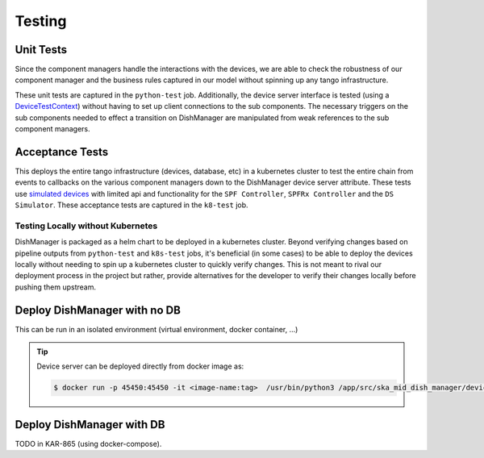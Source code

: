 =======
Testing
=======

Unit Tests
^^^^^^^^^^

Since the component managers handle the interactions with the devices, we are
able to check the robustness of our component manager and the business rules
captured in our model without spinning up any tango infrastructure. 

These unit tests are captured in the ``python-test`` job. Additionally, the device
server interface is tested (using a `DeviceTestContext`_) without having to set up 
client connections to the sub components. The necessary triggers on the sub 
components needed to effect a transition on DishManager are manipulated from
weak references to the sub component managers.

Acceptance Tests
^^^^^^^^^^^^^^^^

This deploys the entire tango infrastructure (devices, database, etc) in a kubernetes
cluster to test the entire chain from events to callbacks on the various component
managers down to the DishManager device server attribute. These tests use `simulated devices`_
with limited api and functionality for the ``SPF Controller``, ``SPFRx Controller``
and the ``DS Simulator``. These acceptance tests are captured in the ``k8-test`` job.


Testing Locally without Kubernetes
----------------------------------

DishManager is packaged as a helm chart to be deployed in a kubernetes cluster. Beyond verifying
changes based on pipeline outputs from ``python-test`` and ``k8s-test`` jobs, it's beneficial (in some cases)
to be able to deploy the devices locally without needing to spin up a kubernetes cluster to quickly verify
changes. This is not meant to rival our deployment process in the project but rather, provide alternatives
for the developer to verify their changes locally before pushing them upstream.

Deploy DishManager with no DB
^^^^^^^^^^^^^^^^^^^^^^^^^^^^^

This can be run in an isolated environment (virtual environment, docker container, ...)

.. tabs::

   .. tab:: dish manager (no simulators/ds-manager)

      .. code-block:: rst

        $ python DishManagerDS.py SKA001 -v4 -nodb -host 127.0.0.1 -port 23456 -dlist mid-dish/dish-manager/SKA001

   .. tab:: dish manager (with simulators/ds-manager)

      .. code-block:: rst

        `deploy all simulators in ska-mid-dish-simulators/src/ska_mid_dish_simulators/devices/`
        $ python SPFRX.py SKA001 -v4 -nodb -host 127.0.0.1 -port 56789 -dlist mid-dish/simulator-spfrx/SKA001 &
        $ python SPF.py SKA001 -v4 -nodb -host 127.0.0.1 -port 45678 -dlist mid-dish/simulator-spfc/SKA001 &
        $ python ds_opcua_server.py &

        `deploy DSManager in ska-mid-dish-ds-manager/src/ska_mid_dish_ds_manager/`
        $ python DSManager.py SKA001 -v4 -nodb -host 127.0.0.1 -port 12345 -dlist mid-dish/ds-manager/SKA001

        `deploy DishManager (this will require updating fqdn property values to point to addresses for the sub devices)`
        `keep the simulators and DSManager running while continuously re-running DishManager to test new changes`
        $ python DishManagerDS.py SKA001 -v4 -nodb -host 127.0.0.1 -port 23456 -dlist mid-dish/dish-manager/SKA001

.. tip:: Device server can be deployed directly from docker image as:

   .. code-block:: rst

     $ docker run -p 45450:45450 -it <image-name:tag>  /usr/bin/python3 /app/src/ska_mid_dish_manager/devices/DishManagerDS.py SKA001 -v4 -nodb -port 45450 -dlist mid-dish/dish-manager/SKA001

Deploy DishManager with DB
^^^^^^^^^^^^^^^^^^^^^^^^^^

TODO in KAR-865 (using docker-compose).

.. _DeviceTestContext: https://gitlab.com/tango-controls/pytango/-/blob/v9.5.0/tango/test_context.py?ref_type=tags#L740
.. _simulated devices: https://gitlab.com/ska-telescope/ska-mid-dish-simulators
